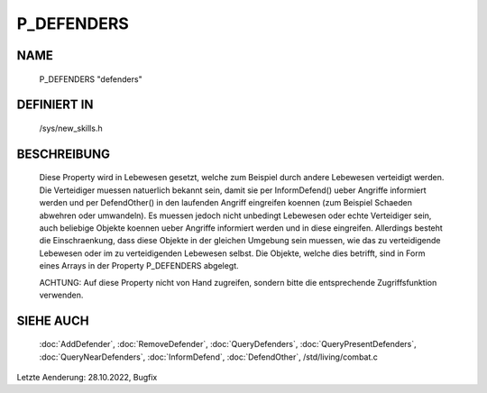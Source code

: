 P_DEFENDERS
===========

NAME
----

  P_DEFENDERS      "defenders"

DEFINIERT IN
------------

  /sys/new_skills.h

BESCHREIBUNG
------------

  Diese Property wird in Lebewesen gesetzt, welche zum Beispiel durch
  andere Lebewesen verteidigt werden. Die Verteidiger muessen
  natuerlich bekannt sein, damit sie per InformDefend() ueber Angriffe
  informiert werden und per DefendOther() in den laufenden Angriff
  eingreifen koennen (zum Beispiel Schaeden abwehren oder umwandeln).
  Es muessen jedoch nicht unbedingt Lebewesen oder echte Verteidiger
  sein, auch beliebige Objekte koennen ueber Angriffe informiert
  werden und in diese eingreifen. Allerdings besteht die
  Einschraenkung, dass diese Objekte in der gleichen Umgebung sein
  muessen, wie das zu verteidigende Lebewesen oder im zu verteidigenden
  Lebewesen selbst.
  Die Objekte, welche dies betrifft, sind in Form eines Arrays in
  der Property P_DEFENDERS abgelegt.
  
  ACHTUNG:
  Auf diese Property nicht von Hand zugreifen, sondern bitte die
  entsprechende Zugriffsfunktion verwenden.

SIEHE AUCH
----------

  :doc:`AddDefender`, :doc:`RemoveDefender`, :doc:`QueryDefenders`, 
  :doc:`QueryPresentDefenders`, :doc:`QueryNearDefenders`, 
  :doc:`InformDefend`, :doc:`DefendOther`,
  /std/living/combat.c

Letzte Aenderung: 28.10.2022, Bugfix

